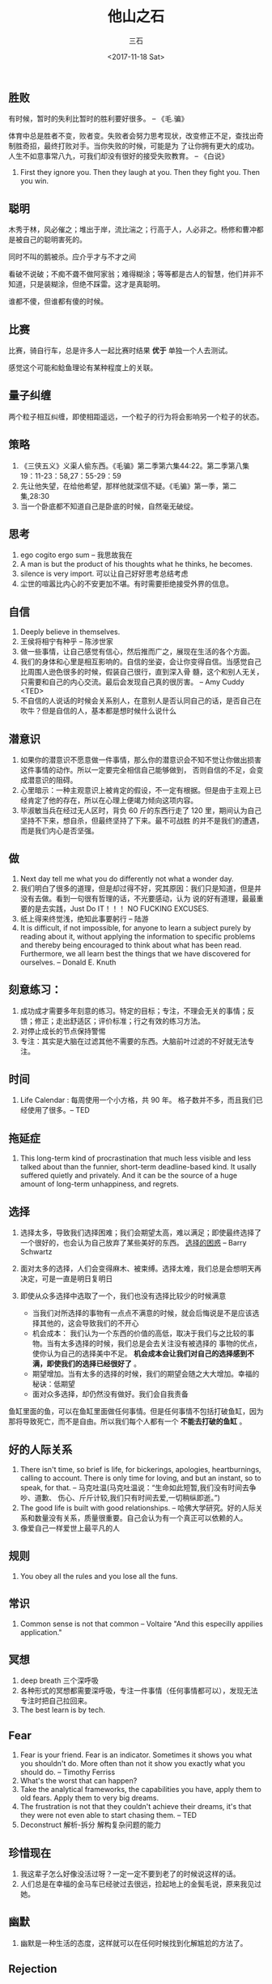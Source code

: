#+TITLE: 他山之石 
#+AUTHOR: 三石
#+DATE: <2017-11-18 Sat>
#+EMAIL: kyleemail@163.com
#+DESCRIPTION: 


** 胜败

有时候，暂时的失利比暂时的胜利要好很多。 -- 《毛.骗》

体育中总是胜者不变，败者变。失败者会努力思考现状，改变修正不足，查找出奇制胜奇招，最终打败对手。当你失败的时候，可能是为
了让你拥有更大的成功。人生不如意事常八九，可我们却没有很好的接受失败教育。 -- 《白说》

1. First they ignore you. Then they laugh at you. Then they fight you. Then you win.


** 聪明

木秀于林，风必催之；堆出于岸，流比湍之；行高于人，人必非之。杨修和曹冲都是被自己的聪明害死的。

同时不叫的鹅被杀。应介乎才与不才之间

看破不说破；不痴不聋不做阿家翁；难得糊涂；等等都是古人的智慧，他们并非不知道，只是装糊涂，但绝不踩雷。这才是真聪明。

谁都不傻，但谁都有傻的时候。


** 比赛

比赛，骑自行车，总是许多人一起比赛时结果 *优于* 单独一个人去测试。

感觉这个可能和鲶鱼理论有某种程度上的关联。


** 量子纠缠

两个粒子相互纠缠，即使相距遥远，一个粒子的行为将会影响另一个粒子的状态。


** 策略
3. 《三侠五义》义渠人偷东西。《毛骗》第二季第六集44:22。第二季第八集19：11-23：58,27：55-29：59
4. 先让他失望，在给他希望，那样他就深信不疑。《毛骗》第一季，第二集,28:30
6. 当一个卧底都不知道自己是卧底的时候，自然毫无破绽。


** 思考

20. ego cogito ergo sum -- 我思故我在
14. A man is but the product of his thoughts what he thinks, he becomes.
28. silence is very import. 可以让自己好好思考总结考虑
11. 尘世的喧嚣比内心的不安更加不堪。有时需要拒绝接受外界的信息。


** 自信

1. Deeply believe in themselves.
1. 王侯将相宁有种乎 -- 陈涉世家
1. 做一些事情，让自己感觉有信心，然后推而广之，展现在生活的各个方面。
1. 我们的身体和心里是相互影响的。自信的坐姿，会让你变得自信。当感觉自己比周围人逊色很多的时候，假装自己很行，直到深入骨
   髓，这个和别人无关，只需要和自己的内心交流。最后会发现自己真的很厉害。 -- Amy Cuddy <TED>
1. 不自信的人说话的时候会关系别人，在意别人是否认同自己的话，是否自己在吹牛？但是自信的人，基本都是想时候什么说什么


** 潜意识

1. 如果你的潜意识不愿意做一件事情，那么你的潜意识会不知不觉让你做出损害这件事情的动作。所以一定要完全相信自己能够做到，
   否则自信的不足，会变成潜意识的阻碍。
1. 心里暗示：一种主观意识上被肯定的假设，不一定有根据。但是由于主观上已经肯定了他的存在，所以在心理上便竭力倾向这项内容。
1. 毕淑敏当兵在经过无人区时，背负 60 斤的东西行走了 120 里，期间认为自己坚持不下来，想自杀，但最终坚持了下来。最不可战胜
   的并不是我们的遭遇，而是我们内心是否坚强。


** 做

1. Next day tell me what you do differently not what a wonder day.
1. 我们明白了很多的道理，但是却过得不好，究其原因：我们只是知道，但是并没有去做。看到一句很有哲理的话，不光要感动，认为
   说的好有道理，最最重要的是去实践，Just Do IT！！！ NO FUCKING EXCUSES.
1. 纸上得来终觉浅，绝知此事要躬行 -- 陆游
1. It is difficult, if not impossible, for anyone to learn a subject purely by reading about it, without applying the
   information to specific problems and thereby being encouraged to think about what has been read. Furthermore, we all
   learn best the things that we have discovered for ourselves. -- Donald E. Knuth


** 刻意练习：

20. 成功成才需要多年刻意的练习。特定的目标；专注，不理会无关的事情；反馈；修正；走出舒适区；评价标准；行之有效的练习方法。
19. 对停止成长的节点保持警惕
17. 专注：其实是大脑在过滤其他不需要的东西。大脑前叶过滤的不好就无法专注。


** 时间
37. Life Calendar : 每周使用一个小方格，共 90 年。 格子数并不多，而且我们已经使用了很多。-- TED


** 拖延症
38. This long-term kind of procrastination that much less visible and less talked about than the funnier, short-term
    deadline-based kind. It usally suffered quietly and privately. And it can be the source of a huge amount of
    long-term unhappiness, and regrets.


** 选择

1. 选择太多，导致我们选择困难；我们会期望太高，难以满足；即使最终选择了一个很好的，也会认为自己放弃了某些美好的东西。
    [[https://open.163.com/movie/2017/7/9/P/MCNLQS3EQ_MCNLR7B9P.html][选择的困惑]] -- Barry Schwartz

1. 面对太多的选择，人们会变得麻木、被束缚。选择太难，我们总是会想明天再决定，可是一直是明日复明日
1. 即使从众多选择中选取了一个，我们也没有选择比较少的时候满意
   + 当我们对所选择的事物有一点点不满意的时候，就会后悔说是不是应该选择其他的，这会导致我们的不开心
   + 机会成本： 我们认为一个东西的价值的高低，取决于我们与之比较的事物。当有太多选择的时候，我们总是会去关注没有被选择的
     事物的优点，使你认为自己的选择美中不足。 *机会成本会让我们对自己的选择感到不满，即使我们的选择已经很好了* 。
   + 期望增加。当有太多的选择的时候，我们的期望会随之大大增加。幸福的秘诀：低期望
   + 面对众多选择，却仍然没有做好。我们会自我责备

鱼缸里面的鱼，可以在鱼缸里面做任何事情。但是任何事情不包括打破鱼缸，因为那将导致死亡，而不是自由。所以我们每个人都有一个
*不能去打破的鱼缸* 。


** 好的人际关系

1. There isn't time, so brief is life, for bickerings, apologies, heartburnings, calling to account. There is only time
   for loving, and but an instant, so to speak, for that. -- 马克吐温(马克吐温说：“生命如此短暂,我们没有时间去争吵、道歉、
   伤心、斤斤计较,我们只有时间去爱,一切稍纵即逝。”)
1. The good life is built with good relationships. -- 哈佛大学研究。好的人际关系和数量没有关系，质量很重要。自己会认为有一个真正可以依赖的人。
1. 像爱自己一样爱世上最平凡的人


** 规则

1. You obey all the rules and you lose all the funs.


** 常识

1. Common sense is not that common -- Voltaire "And this especilly appilies application."


** 冥想

1. deep breath 三个深呼吸
1. 各种形式的冥想都需要深呼吸，专注一件事情（任何事情都可以），发现无法专注时把自己拉回来。
1. The best learn is by tech.


** Fear

33. Fear is your friend. Fear is an indicator. Sometimes it shows you what you shouldn't do. More often than not it show
    you exactly what you should do. -- Timothy Ferriss
34. What's the worst that can happen?
35. Take the analytical frameworks, the capabilities you have, apply them to old fears. Apply them to very big dreams.
36. The frustration is not that they couldn't achieve their dreams, it's that they were not even able to start chasing
    them. -- TED
39. Deconstruct 解析-拆分 解构复杂问题的能力


** 珍惜现在

47. 我这辈子怎么好像没活过呀？一定一定不要到老了的时候说这样的话。
49. 人们总是在幸福的金马车已经驶过去很远，捡起地上的金鬓毛说，原来我见过她。


** 幽默
48. 幽默是一种生活的态度，这样就可以在任何时候找到化解尴尬的方法了。


** Rejection
1. In life, rejection is certain. Once you accept this fact, it will be easier to anticipate and to overcome moments of rejection.
2. Detach yourself from the results of a request, and you will become more confident and increase your chance for acceptance, or a "yes."
3. The worst part of rejection is the fear of it. Do not let the fear prevent you from making your request.
4. Rejection is nothing more than someone else's opinion. We should never consider it as truth about ourselves.
5. If we talk to enough people without giving up, a rejection will become an acceptance. 




** 学习

1. 为什么很多人宁愿忍受生活的苦，却不愿意承担学习的苦？ -- 网络文章
1. 学习的本质，不在于记住哪些知识，而在于她触发了你的思考 -- 迈克尔.桑德尔


** 杂项

1. 你嘴这么甜，你男朋友有糖尿病吧；你嘴这么毒，你男朋友有尿毒症吧。
1. friends. 第三季第十二集
1. 一个男人要保护好四样东西：脚下的土地，家里的父母，怀里的女人，身边的兄弟 -- 电影 《一路顺风》



** 主角

任何事做到极致就是艺术。这个世界上一百万人中只有一个主角，当主角的都是能够达到极致的人 -- 《无双》..画家


** 效率

效率 = *有用功* / 时间

盲目做一些没有意义的事情，即使很多，同样是效率低下。


** 系统

知识，关键是保护她的系统性；缺乏系统性就会很局限，难以做到全面和深入。


** rule

不要陷入教条主义。就像设计模式，应该理解其最终要达到的目的，而不是一味地生搬硬套。应该根据具体问题，灵活处理遇到的问题。

感觉都有点像具体问题具体分析了。


** 奖励

奖励会让人们唯奖励是图。孩子多读书，会得到奖励，会让孩子关心的只是书的厚度；依据学生升学率奖励老师，老师会只关系升学率
（只关系那些差一些就可以升学的学生）；


** 小说人物塑造

人物想的、说的、做的要不一样，比较容易塑造成功的人物。


** 窦文涛换电视

表演真听、真看、真体会以后，雄辩涛涛，将对方说的落泪，说的都崩溃。 *当人的情绪是真实的时候，它的力量是非常强大的* 

你知道不知道一个家庭，两个月没有电视看，是什么感觉呀？你知道吗？先生，如果是你，好像我这样，一个星期打电话，让我等两个星
期，一个星期打电话，让我等两个星期，现在已经两个月了，我有看电视的权利呀，我是一个人呀。尤其呢，这么大一部电视，日日在我
客厅，日日在我面前，就是打不开，你是什么感觉？你知不知到这对我的家庭生活产生多大的影响。

你莫同我吹泡泡了，你说几时？

激情的力量谁能挡？装的不行，得真的是被逼急了。感性的力量不容忽视。

往细了说，详细罗列关键点，说的有画面感或者既视感，让对方有共鸣。


** 本能和理性思考

1. 思考判断可能是动物最近几万年才进化出来的能力
1. 本能是动物进化几亿年的能力

有时候问题可能是需要本能解决


** 事情大小

某天遇到了一个天大的事情，以为天塌下来；然后睡一觉，第二天事情仍然在，但是心情会好很多。

所以事情大小，完全在自己怎么想


** 匠人精神

1. 食人之禄，忠人之事
1. 公司允许你粗制滥造，但是过不了自己这一关，自己做就要做到最好 -- 蒋文涛
1. 雇佣兵也可以打仗也可以卖命的
